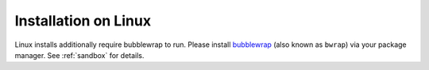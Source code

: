 Installation on Linux
=====================

Linux installs additionally require bubblewrap to run. Please install
`bubblewrap <https://github.com/projectatomic/bubblewrap>`__ (also known
as ``bwrap``) via your package manager. See :ref:`sandbox` for
details.
